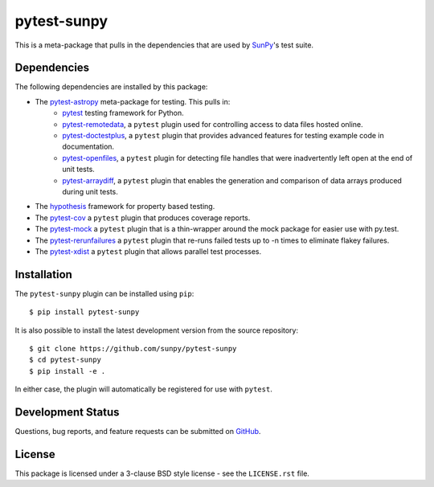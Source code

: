 ============
pytest-sunpy
============

This is a meta-package that pulls in the dependencies that are used by `SunPy`_'s test suite.

.. _SunPy: https://sunpy.org/

Dependencies
------------

The following dependencies are installed by this package:

* The `pytest-astropy`_ meta-package for testing. This pulls in:
    * `pytest`_ testing framework for Python.
    * `pytest-remotedata`_, a ``pytest`` plugin used for controlling access to data files hosted online.
    * `pytest-doctestplus`_, a ``pytest`` plugin that provides advanced features for testing example code in documentation.
    * `pytest-openfiles`_, a ``pytest`` plugin for detecting file handles that were inadvertently left open at the end of unit tests.
    * `pytest-arraydiff`_, a ``pytest`` plugin that enables the generation and comparison of data arrays produced during unit tests.
* The `hypothesis`_ framework for property based testing.
* The `pytest-cov`_ a ``pytest`` plugin that produces coverage reports.
* The `pytest-mock`_ a ``pytest`` plugin that is a thin-wrapper around the mock package for easier use with py.test.
* The `pytest-rerunfailures`_ a ``pytest`` plugin that re-runs failed tests up to -n times to eliminate flakey failures.
* The `pytest-xdist`_ a ``pytest`` plugin that allows parallel test processes.

.. _pytest: https://docs.pytest.org/en/latest/
.. _pytest-astropy: https://github.com/astropy/pytest-astropy
.. _pytest-remotedata: https://github.com/astropy/pytest-remotedata
.. _pytest-doctestplus: https://github.com/astropy/pytest-doctestplus
.. _pytest-openfiles: https://github.com/astropy/pytest-openfiles
.. _pytest-arraydiff: https://github.com/astrofrog/pytest-arraydiff
.. _hypothesis: https://hypothesis.readthedocs.io/en/latest/
.. _pytest-cov: https://pypi.org/project/pytest-cov/
.. _pytest-mock: https://github.com/pytest-dev/pytest-mock
.. _pytest-rerunfailures: https://github.com/pytest-dev/pytest-rerunfailures
.. _pytest-xdist: https://pypi.org/project/pytest-xdist/

Installation
------------

The ``pytest-sunpy`` plugin can be installed using ``pip``::

    $ pip install pytest-sunpy

It is also possible to install the latest development version from the source repository::

    $ git clone https://github.com/sunpy/pytest-sunpy
    $ cd pytest-sunpy
    $ pip install -e .

In either case, the plugin will automatically be registered for use with ``pytest``.

Development Status
------------------

Questions, bug reports, and feature requests can be submitted on `GitHub`_.

.. _GitHub: https://github.com/sunpy/pytest-sunpy

License
-------
This package is licensed under a 3-clause BSD style license - see the
``LICENSE.rst`` file.
